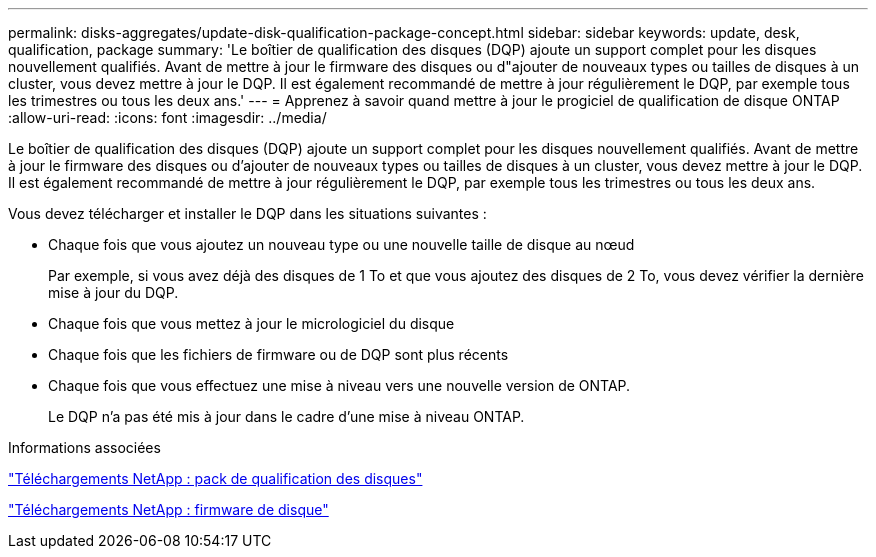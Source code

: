 ---
permalink: disks-aggregates/update-disk-qualification-package-concept.html 
sidebar: sidebar 
keywords: update, desk, qualification, package 
summary: 'Le boîtier de qualification des disques (DQP) ajoute un support complet pour les disques nouvellement qualifiés. Avant de mettre à jour le firmware des disques ou d"ajouter de nouveaux types ou tailles de disques à un cluster, vous devez mettre à jour le DQP. Il est également recommandé de mettre à jour régulièrement le DQP, par exemple tous les trimestres ou tous les deux ans.' 
---
= Apprenez à savoir quand mettre à jour le progiciel de qualification de disque ONTAP
:allow-uri-read: 
:icons: font
:imagesdir: ../media/


[role="lead"]
Le boîtier de qualification des disques (DQP) ajoute un support complet pour les disques nouvellement qualifiés. Avant de mettre à jour le firmware des disques ou d'ajouter de nouveaux types ou tailles de disques à un cluster, vous devez mettre à jour le DQP. Il est également recommandé de mettre à jour régulièrement le DQP, par exemple tous les trimestres ou tous les deux ans.

Vous devez télécharger et installer le DQP dans les situations suivantes :

* Chaque fois que vous ajoutez un nouveau type ou une nouvelle taille de disque au nœud
+
Par exemple, si vous avez déjà des disques de 1 To et que vous ajoutez des disques de 2 To, vous devez vérifier la dernière mise à jour du DQP.

* Chaque fois que vous mettez à jour le micrologiciel du disque
* Chaque fois que les fichiers de firmware ou de DQP sont plus récents
* Chaque fois que vous effectuez une mise à niveau vers une nouvelle version de ONTAP.
+
Le DQP n'a pas été mis à jour dans le cadre d'une mise à niveau ONTAP.



.Informations associées
https://mysupport.netapp.com/site/downloads/firmware/disk-drive-firmware/download/DISKQUAL/ALL/qual_devices.zip["Téléchargements NetApp : pack de qualification des disques"^]

https://mysupport.netapp.com/site/downloads/firmware/disk-drive-firmware["Téléchargements NetApp : firmware de disque"^]
